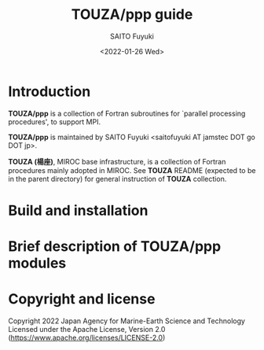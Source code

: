 #+title: TOUZA/ppp guide
#+author: SAITO Fuyuki
#+date: <2022-01-26 Wed>

* Introduction
  *TOUZA/ppp* is a collection of Fortran subroutines for `parallel
  processing procedures', to support MPI.

  *TOUZA/ppp* is maintained by SAITO Fuyuki <saitofuyuki AT jamstec
  DOT go DOT jp>.

  *TOUZA (楊座)*, MIROC base infrastructure, is a collection of
  Fortran procedures mainly adopted in MIROC.  See *TOUZA* README
  (expected to be in the parent directory) for general instruction of
  *TOUZA* collection.

* Build and installation

* Brief description of *TOUZA/ppp* modules

* Copyright and license
Copyright 2022 Japan Agency for Marine-Earth Science and Technology
Licensed under the Apache License, Version 2.0
  (https://www.apache.org/licenses/LICENSE-2.0)
